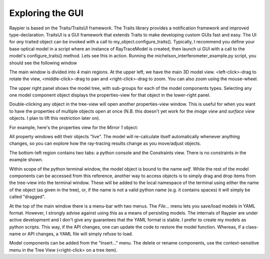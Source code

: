 =================
Exploring the GUI
=================

Raypier is based on the Traits/TraitsUI framework. The Traits library provides a notification framework and improved type-declaration.
TraitsUI is a GUI framework that extends Traits to make developing custom GUIs fast and easy. The UI for *any* traited object
can be invoked with a call to my_object.configure_traits(). Typically, I recommend you define your base optical model in a 
script where an instance of RayTraceModel is created, then launch ui GUI with a call to the model's configure_traits() method. Lets see 
this in action. Running the michelson_interferometer_example.py script, you should see the following window

.. image:: images/gui_example.png

The main window is divided into 4 main regions. At the upper left, we have the main 3D model view. <left-click>-drag to rotate the view,
<middle-click>-drag to pan and <right-click>-drag to zoom. You can also zoom using the mouse-wheel.

The upper right panel shows the model tree, with sub-groups for each of the model components types. Selecting any one model component
object displays the properties-view for that object in the lower-right panel.

Double-clicking any object in the tree-view will open another properties-view window. This is useful for when you want to have the properties
of multiple objects open at once (N.B. this doesn't yet work for the *image view* and *surface view* objects. I plan to lift this
restriction later on).

For example, here's the properties view for the *Mirror 1* object:

.. image:: images/property_window.png

All property windows edit their objects "live". The model will re-calculate itself automatically whenever anything changes, so you can explore 
how the ray-tracing results change as you move/adjust objects.

The bottom-left region contains two tabs: a python console and the Constraints view. There is no constraints in the example shown.

Within scope of the python terminal window, the model object is bound to the name *self*. While the rest of the model components 
can be accessed from this reference, another way to access objects is to simply drag and drop items from the tree-view into the
terminal window. These will be added to the local namespace of the terminal using either the name of the object (as given in the tree), 
or, if the name is not a valid python name (e.g. it contains spaces) it will simply be called "dragged". 

At the top of the main window there is a menu-bar with two menus. The *File...* menu lets you save/load models in YAML format. However,
I strongly advise against using this as a means of persisting models. The internals of Raypier are under active development and 
I don't give any guarantees that the YAML format is stable. I prefer to create my models as python scripts. This way, if the API
changes, one can update the code to restore the model function. Whereas, if a class-name or API changes, a YAML file will
simply refuse to load.

Model components can be added from the "Insert..." menu. The delete  or rename components, use the context-sensitive menu in the 
Tree View (<right-click> on a tree item). 